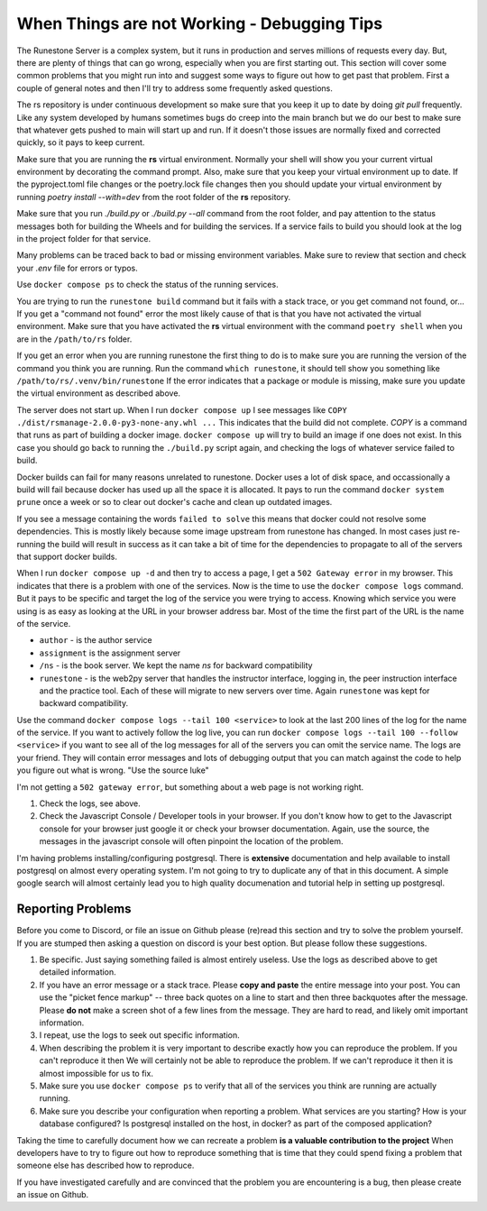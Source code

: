 When Things are not Working - Debugging Tips
=============================================

The Runestone Server is a complex system, but it runs in production and serves millions of requests every day.  But, there are plenty of things that can go wrong, especially when you are first starting out.  This section will cover some common problems that you might run into and suggest some ways to figure out how to get past that problem.  First a couple of general notes and then I'll try to address some frequently asked questions.

The rs repository is under continuous development so make sure that you keep it up to date by doing `git pull` frequently.  Like any system developed by humans sometimes bugs do creep into the main branch but we do our best to make sure that whatever gets pushed to main will start up and run.  If it doesn't those issues are normally fixed and corrected quickly, so it pays to keep current.

Make sure that you are running the **rs** virtual environment.  Normally your shell will show you your current virtual environment by decorating the command prompt.  Also, make sure that you keep your virtual environment up to date.  If the pyproject.toml file changes or the poetry.lock file changes then you should update your virtual environment by running `poetry install --with=dev` from the root folder of the **rs** repository.

Make sure that you run `./build.py` or `./build.py --all` command from the root folder, and pay attention to the status messages both for building the Wheels and for building the services.  If a service fails to build you should look at the log in the project folder for that service.

Many problems can be traced back to bad or missing environment variables.  Make sure to review that section and check your `.env` file for errors or typos.

Use ``docker compose ps`` to check the status of the running services.

You are trying to run the ``runestone build`` command but it fails with a stack trace, or you get command not found, or...   If you get a "command not found" error the most likely cause of that is that you have not activated the virtual environment.  Make sure that you have activated the **rs** virtual environment with the command ``poetry shell``  when you are in the ``/path/to/rs`` folder.

If you get an error when you are running runestone the first thing to do is to make sure you are running the version of the command you think you are running.  Run the command ``which runestone``, it should tell show you something like ``/path/to/rs/.venv/bin/runestone``  If the error indicates that a package or module is missing, make sure you update the virtual environment as described above.

The server does not start up.  When I run ``docker compose up`` I see messages like ``COPY ./dist/rsmanage-2.0.0-py3-none-any.whl ...``  This indicates that the build did not complete.  `COPY` is a command that runs as part of building a docker image.  ``docker compose up`` will try to build an image if one does not exist.  In this case you should go back to running the ``./build.py`` script again, and checking the logs of whatever service failed to build.  

Docker builds can fail for many reasons unrelated to runestone.  Docker uses a lot of disk space, and occassionally a build will fail because docker has used up all the space it is allocated.  It pays to run the command ``docker system prune`` once a week or so to clear out docker's cache and clean up outdated images.

If you see a message containing the words ``failed to solve`` this means that docker could not resolve some dependencies.  This is mostly likely because some image upstream from runestone has changed.  In most cases just re-running the build will result in success as it can take a bit of time for the dependencies to propagate to all of the servers that support docker builds.

When I run ``docker compose up -d`` and then try to access a page, I get a ``502 Gateway error`` in my browser.  This indicates that there is a problem with one of the services.  Now is the time to use the ``docker compose logs`` command.  But it pays to be specific and target the log of the service you were trying to access.  Knowing which service you were using is as easy as looking at the URL in your browser address bar.  Most of the time the first part of the URL is the name of the service.

* ``author`` - is the author service
* ``assignment`` is the assignment server
* ``/ns`` - is the book server.  We kept the name `ns` for backward compatibility
* ``runestone`` - is the web2py server that handles the instructor interface, logging in, the peer instruction interface and the practice tool.  Each of these will migrate to new servers over time.  Again ``runestone`` was kept for backward compatibility.

Use the command ``docker compose logs --tail 100 <service>`` to look at the last 200 lines of the log for the name of the service.  If you want to actively follow the log live, you can run ``docker compose logs --tail 100 --follow <service>`` if you want to see all of the log messages for all of the servers you can omit the service name.  The logs are your friend.  They will contain error messages and lots of debugging output that you can match against the code to help you figure out what is wrong.  "Use the source luke"

I'm not getting a ``502 gateway error``, but something about a web page is not working right.

1. Check the logs, see above.
2. Check the Javascript Console / Developer tools in your browser.  If you don't know how to get to the Javascript console for your browser just google it or check your browser documentation.  Again, use the source, the messages in the javascript console will often pinpoint the location of the problem.

I'm having problems installing/configuring postgresql.  There is **extensive** documentation and help available to install postgresql on almost every operating system.  I'm not going to try to duplicate any of that in this document.  A simple google search will almost certainly lead you to high quality documenation and tutorial help in setting up postgresql.

Reporting Problems
------------------

Before you come to Discord, or file an issue on Github please (re)read this section and try to solve the problem yourself.  If you are stumped then asking a question on discord is your best option.  But please follow these suggestions.

1. Be specific.  Just saying something failed is almost entirely useless. Use the logs as described above to get detailed information.
2. If you have an error message or a stack trace.  Please **copy and paste** the entire message into your post.  You can use the "picket fence markup" -- three back quotes on a line to start and then three backquotes after the message.  Please **do not** make a screen shot of a few lines from the message.  They are hard to read, and likely omit important information.
3. I repeat, use the logs to seek out specific information.
4. When describing the problem it is very important to describe exactly how you can reproduce the problem.  If you can't reproduce it then We will certainly not be able to reproduce the problem.  If we can't reproduce it then it is almost impossible for us to fix.  
5. Make sure you use ``docker compose ps`` to verify that all of the services you think are running are actually running.
6. Make sure you describe your configuration when reporting a problem.  What services are you starting?  How is your database configured?  Is postgresql installed on the host, in docker? as part of the composed application?

Taking the time to carefully document how we can recreate a problem **is a valuable contribution to the project** When developers have to try to figure out how to reproduce something that is time that they could spend fixing a problem that someone else has described how to reproduce.

If you have investigated carefully and are convinced that the problem you are encountering is a bug, then please create an issue on Github.
